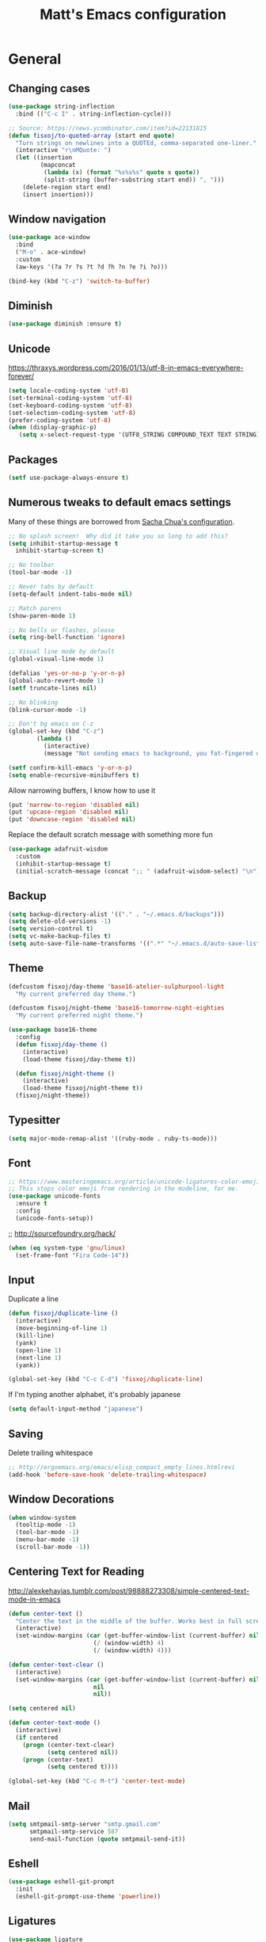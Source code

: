 #+TITLE: Matt's Emacs configuration

* General
** Changing cases
#+BEGIN_SRC emacs-lisp
  (use-package string-inflection
    :bind (("C-c I" . string-inflection-cycle)))
#+END_SRC

#+begin_src emacs-lisp
  ;; Source: https://news.ycombinator.com/item?id=22131815
  (defun fisxoj/to-quoted-array (start end quote)
    "Turn strings on newlines into a QUOTEd, comma-separated one-liner."
    (interactive "r\nMQuote: ")
    (let ((insertion
           (mapconcat
            (lambda (x) (format "%s%s%s" quote x quote))
            (split-string (buffer-substring start end)) ", ")))
      (delete-region start end)
      (insert insertion)))
#+end_src

** Window navigation
#+begin_src emacs-lisp
  (use-package ace-window
    :bind
    ("M-o" . ace-window)
    :custom
    (aw-keys '(?a ?r ?s ?t ?d ?h ?n ?e ?i ?o)))
#+end_src

#+begin_src emacs-lisp
  (bind-key (kbd "C-z") 'switch-to-buffer)
#+end_src
** Diminish
 #+BEGIN_SRC emacs-lisp
 (use-package diminish :ensure t)
 #+END_SRC
** Unicode
https://thraxys.wordpress.com/2016/01/13/utf-8-in-emacs-everywhere-forever/
#+BEGIN_SRC emacs-lisp
(setq locale-coding-system 'utf-8)
(set-terminal-coding-system 'utf-8)
(set-keyboard-coding-system 'utf-8)
(set-selection-coding-system 'utf-8)
(prefer-coding-system 'utf-8)
(when (display-graphic-p)
   (setq x-select-request-type '(UTF8_STRING COMPOUND_TEXT TEXT STRING)))
#+END_SRC

** Packages

#+begin_src emacs-lisp
  (setf use-package-always-ensure t)
#+end_src

** Numerous tweaks to default emacs settings
Many of these things are borrowed from [[http://pages.sachachua.com/.emacs.d/Sacha.html][Sacha Chua's configuration]].
#+begin_src emacs-lisp
  ;; No splash screen!  Why did it take you so long to add this?
  (setq inhibit-startup-message t
	inhibit-startup-screen t)

  ;; No toolbar
  (tool-bar-mode -1)

  ;; Never tabs by default
  (setq-default indent-tabs-mode nil)

  ;; Match parens
  (show-paren-mode 1)

  ;; No bells or flashes, please
  (setq ring-bell-function 'ignore)

  ;; Visual line mode by default
  (global-visual-line-mode 1)

  (defalias 'yes-or-no-p 'y-or-n-p)
  (global-auto-revert-mode 1)
  (setf truncate-lines nil)

  ;; No blinking
  (blink-cursor-mode -1)

  ;; Don't bg emacs on C-z
  (global-set-key (kbd "C-z")
		  (lambda ()
		    (interactive)
		    (message "Not sending emacs to background, you fat-fingered dummy!")))

  (setf confirm-kill-emacs 'y-or-n-p)
  (setq enable-recursive-minibuffers t)
#+end_src

Allow narrowing buffers, I know how to use it
#+begin_src emacs-lisp
(put 'narrow-to-region 'disabled nil)
(put 'upcase-region 'disabled nil)
(put 'downcase-region 'disabled nil)
#+end_src

Replace the default scratch message with something more fun
#+BEGIN_SRC emacs-lisp
  (use-package adafruit-wisdom
    :custom
    (inhibit-startup-message t)
    (initial-scratch-message (concat ";; " (adafruit-wisdom-select) "\n")))
#+END_SRC
** Backup

#+begin_src emacs-lisp
(setq backup-directory-alist '(("." . "~/.emacs.d/backups")))
(setq delete-old-versions -1)
(setq version-control t)
(setq vc-make-backup-files t)
(setq auto-save-file-name-transforms '((".*" "~/.emacs.d/auto-save-list/" t)))
#+end_src
** Theme
#+begin_src emacs-lisp
  (defcustom fisxoj/day-theme 'base16-atelier-sulphurpool-light
    "My current preferred day theme.")

  (defcustom fisxoj/night-theme 'base16-tomorrow-night-eighties
    "My current preferred night theme.")

  (use-package base16-theme
    :config
    (defun fisxoj/day-theme ()
      (interactive)
      (load-theme fisxoj/day-theme t))

    (defun fisxoj/night-theme ()
      (interactive)
      (load-theme fisxoj/night-theme t))
    (fisxoj/night-theme))
#+end_src
** Typesitter
   #+begin_src emacs-lisp
     (setq major-mode-remap-alist '((ruby-mode . ruby-ts-mode)))
   #+end_src
** Font
#+begin_src emacs-lisp
  ;; https://www.masteringemacs.org/article/unicode-ligatures-color-emoji
  ;; This stops color emoji from rendering in the modeline, for me.
  (use-package unicode-fonts
    :ensure t
    :config
    (unicode-fonts-setup))
#+end_src
;; http://sourcefoundry.org/hack/
#+BEGIN_SRC emacs-lisp
(when (eq system-type 'gnu/linux)
  (set-frame-font "Fira Code-14"))
#+END_SRC
** Input
Duplicate a line
#+begin_src emacs-lisp
(defun fisxoj/duplicate-line ()
  (interactive)
  (move-beginning-of-line 1)
  (kill-line)
  (yank)
  (open-line 1)
  (next-line 1)
  (yank))

(global-set-key (kbd "C-c C-d") 'fisxoj/duplicate-line)
#+end_src

If I'm typing another alphabet, it's probably japanese
#+begin_src emacs-lisp
  (setq default-input-method "japanese")
#+end_src
** Saving
Delete trailing whitespace
#+begin_src emacs-lisp
  ;; http://ergoemacs.org/emacs/elisp_compact_empty_lines.htmlrevi
  (add-hook 'before-save-hook 'delete-trailing-whitespace)
#+end_src
** Window Decorations
#+begin_src emacs-lisp
(when window-system
  (tooltip-mode -1)
  (tool-bar-mode -1)
  (menu-bar-mode -1)
  (scroll-bar-mode -1))
#+end_src
** Centering Text for Reading
http://alexkehayias.tumblr.com/post/98888273308/simple-centered-text-mode-in-emacs
#+BEGIN_SRC emacs-lisp
  (defun center-text ()
    "Center the text in the middle of the buffer. Works best in full screen"
    (interactive)
    (set-window-margins (car (get-buffer-window-list (current-buffer) nil t))
                          (/ (window-width) 4)
                          (/ (window-width) 4)))

  (defun center-text-clear ()
    (interactive)
    (set-window-margins (car (get-buffer-window-list (current-buffer) nil t))
                          nil
                          nil))

  (setq centered nil)

  (defun center-text-mode ()
    (interactive)
    (if centered
      (progn (center-text-clear)
             (setq centered nil))
      (progn (center-text)
             (setq centered t))))

  (global-set-key (kbd "C-c M-t") 'center-text-mode)
#+END_SRC
** Mail
#+begin_src emacs-lisp
  (setq smtpmail-smtp-server "smtp.gmail.com"
        smtpmail-smtp-service 587
        send-mail-function (quote smtpmail-send-it))
#+end_src
** Eshell
#+BEGIN_SRC emacs-lisp
  (use-package eshell-git-prompt
    :init
    (eshell-git-prompt-use-theme 'powerline))
#+END_SRC
** Ligatures
   #+begin_src emacs-lisp
     (use-package ligature
       :config
       ;; Enable the "www" ligature in every possible major mode
       (ligature-set-ligatures 't '("www"))
       ;; Enable traditional ligature support in eww-mode, if the
       ;; `variable-pitch' face supports it
       (ligature-set-ligatures 'eww-mode '("ff" "fi" "ffi"))
       ;; Enable all Cascadia Code ligatures in programming modes
       (ligature-set-ligatures 'prog-mode '("|||>" "<|||" "<==>" "<!--" "####" "~~>" "***" "||=" "||>"
                                            ":::" "::=" "=:=" "===" "==>" "=!=" "=>>" "=<<" "=/=" "!=="
                                            "!!." ">=>" ">>=" ">>>" ">>-" ">->" "->>" "-->" "---" "-<<"
                                            "<~~" "<~>" "<*>" "<||" "<|>" "<$>" "<==" "<=>" "<=<" "<->"
                                            "<--" "<-<" "<<=" "<<-" "<<<" "<+>" "</>" "###" "#_(" "..<"
                                            "..." "+++" "/==" "///" "_|_" "www" "&&" "^=" "~~" "~@" "~="
                                            "~>" "~-" "**" "*>" "*/" "||" "|}" "|]" "|=" "|>" "|-" "{|"
                                            "[|" "]#" "::" ":=" ":>" ":<" "$>" "==" "=>" "!=" "!!" ">:"
                                            ">=" ">>" ">-" "-~" "-|" "->" "--" "-<" "<~" "<*" "<|" "<:"
                                            "<$" "<=" "<>" "<-" "<<" "<+" "</" "#{" "#[" "#:" "#=" "#!"
                                            "##" "#(" "#?" "#_" "%%" ".=" ".-" ".." ".?" "+>" "++" "?:"
                                            "?=" "?." "??" ";;" "/*" "/=" "/>" "//" "__" "~~" "(*" "*)"
                                            "\\\\" "://"))
       ;; Enables ligature checks globally in all buffers. You can also do it
       ;; per mode with `ligature-mode'.
       (global-ligature-mode t))
   #+end_src
** Snippets
   #+begin_src emacs-lisp
     (use-package yasnippet
       :init
       (yas-global-mode))
   #+end_src
* I/O
** Elfeed
#+begin_src emacs-lisp
  (use-package elfeed
    :custom
    (elfeed-feeds
        '(;; "http://planet.gnome.org/rss20.xml"
          ("http://mjg59.dreamwidth.org/data/rss" linux) ;; Matthew Garrett
          ("http://sage.thesharps.us/feed/" linux) ;; Sage Sharp
          ("http://planet.lisp.org/rss20.xml" code lisp)
          ("http://sachachua.com/blog/feed" emacs inspiration) ;; Sacha Chua
          ("http://nullprogram.com/feed/" emacs) ;; Chris Wellons
          ("http://readthiseatthat.blogspot.com/feeds/posts/default?alt=rss" books)
          ("http://slime-tips.tumblr.com/rss" emacs lisp)
          ("http://emacshorrors.com/feed" emacs)
          ("http://www.antipope.org/charlie/blog-static/atom.xml" books) ;; Charles Stross
          ;; "https://letsencrypt.org/feed.xml"
          ("http://blog.8arrow.org/rss" lisp) ;; Eitaro Fukamachi
          ("http://eudoxia.me/feed.xml" lisp) ;; Fernando Boretti
          ("https://drmeister.wordpress.com/feed/" lisp) ;; Christian Schafmeister
          ("http://www.pvk.ca/atom.xml" lisp) ;; Paul Kuhong (sbcl)
          ("https://mollermara.com/rss.xml" emacs)
          ("http://www.suspectsemantics.com/atom.xml" rust)
          ("http://birdlord.tumblr.com/" comics books culture) ;; Emily Horne
          ("https://www.harihareswara.net/nb/nb.cgi/syndicate/sumana" linux) ;; Sumana Harihareswara
          ("https://jvns.ca/atom.xml" ruby rust) ;; Julia Evans
          ("http://jensimmons.com/blog.xml" web design) ;; Jen Simmons (Mozilla)
          ("http://zerolib.com/feed.xml" lisp emacs) ;; John Jacobsen
          ("http://irreal.org/blog/?feed=rss2" emacs) ;; Irreal
          ))

    :bind (("C-x w" . elfeed)))
#+end_src

Taken from [[https://github.com/skeeto/elfeed/issues/34#issuecomment-158824561][here]].
#+BEGIN_SRC emacs-lisp
(defun my-elfeed-store-link ()
  "Store a link to an elfeed search or entry buffer."
  (cond ((derived-mode-p 'elfeed-search-mode)
         (org-store-link-props
          :type "elfeed"
          :link (format "elfeed:%s" elfeed-search-filter)
          :description elfeed-search-filter))
        ((derived-mode-p 'elfeed-show-mode)
         (org-store-link-props
          :type "elfeed"
          :link (format "elfeed:%s#%s"
                        (car (elfeed-entry-id elfeed-show-entry))
                        (cdr (elfeed-entry-id elfeed-show-entry)))
          :description (elfeed-entry-title elfeed-show-entry)))))

(defun my-elfeed-open (filter-or-id)
  "Jump to an elfeed entry or search, depending on what FILTER-OR-ID looks like."
  (message "filter-or-id: %s" filter-or-id)
  (if (string-match "\\([^#]+\\)#\\(.+\\)" filter-or-id)
      (elfeed-show-entry (elfeed-db-get-entry (cons (match-string 1 filter-or-id)
                                                    (match-string 2 filter-or-id))))
    (switch-to-buffer (elfeed-search-buffer))
    (unless (eq major-mode 'elfeed-search-mode)
      (elfeed-search-mode))
    (elfeed-search-set-filter filter-or-id)))

(org-add-link-type "elfeed" #'my-elfeed-open)
(add-hook 'org-store-link-functions #'my-elfeed-store-link)
#+END_SRC

** Notmuch
#+begin_src emacs-lisp
  (use-package notmuch
    :defer t
    :config (require 'org-notmuch))
#+end_src
* Meta-Modes
Projects, SVC, etc

** Ivy
https://www.reddit.com/r/emacs/comments/910pga/tip_how_to_use_ivy_and_its_utilities_in_your/
#+BEGIN_SRC emacs-lisp
  (use-package ivy
    :bind (("C-c C-r" . ivy-resume)
           ("C-x b" . ivy-switch-buffer)
           ("C-x B" . ivy-switch-buffer-other-window))
    :custom
    (ivy-count-format "(%d/%d) ")
    (ivy-display-style 'fancy)
    (ivy-use-virtual-buffers t)
    (ivy-initial-inputs-alist nil)
    :config
    (ivy-mode))

  (use-package ivy-rich
    :after ivy
    :custom
    (ivy-virtual-abbreviate 'full
                            ivy-rich-switch-buffer-align-virtual-buffer t
                            ivy-rich-switch-buffer-transformer 'abbrev)
    :config
    (ivy-rich-mode))

  (use-package prescient)
  (use-package ivy-prescient
    :config
    (ivy-prescient-mode t))
#+END_SRC
** Counsel
#+BEGIN_SRC emacs-lisp
  (use-package counsel
    :after ivy
    :bind (("C-x C-f" . counsel-find-file)
           ("M-x" . counsel-M-x)
           ("M-y" . counsel-yank-pop)))
#+END_SRC
** Expand Region
#+begin_src emacs-lisp
  (use-package expand-region
    :bind ("C-c e" . er/expand-region))
#+end_src
** Magit
#+begin_src emacs-lisp
  (use-package magit
    :defer t
    :bind (("C-x g" . magit-status)
           ;; :map magit-status-mode-map
           ;; ("H f" . github-browse-file)
           ;; ("H b" . github-browse-file-blame)
           ;; ("v" . endless/visit-pull-request-url)
           )
    :config
    (use-package github-browse-file)
    (defun endless/visit-pull-request-url ()
      "Visit the current branch's PR on Github."
      (interactive)
      (browse-url
       (format "https://github.com/%s/pull/new/%s"
               (replace-regexp-in-string
                "\\`.+github\\.com:\\(.+\\)\\.git\\'" "\\1"
                (magit-get "remote"
                           (magit-get-push-remote)
                           "url"))
               (magit-get-current-branch))))
    (setq magit-completing-read-function 'ivy-completing-read)

    ;; Process ansi escape sequences so they don't clutter the output
    ;; from a hidden comment here: https://github.com/magit/magit/issues/1878
    (defun fisxoj/color-buffer (proc &rest args)
      (interactive)
      (with-current-buffer (process-buffer proc)
        (read-only-mode -1)
        (ansi-color-apply-on-region (point-min) (point-max))
        (read-only-mode 1)))

    (advice-add 'magit-process-filter :after #'fisxoj/color-buffer))
#+end_src

Open pull request URLs in the browser
#+BEGIN_SRC emacs-lisp
  (defun magit-visit-pull-request-url ()
    "Visit the current branch's PR on GitHub."
    (interactive)
    (let ((remote-branch (magit-get-remote-branch)))
      (cond
       ((null remote-branch)
        (message "No remote branch"))
       (t
        (browse-url
         (format "https://github.com/%s/pull/new/%s"
                 (replace-regexp-in-string
                  ".+github\\.com:\\(.+\\)\\(\\.git\\)?" "\\1" ;"[.@]+github\\.com:\\(.+\\)\\.git" "\\1"
                  (magit-get "remote"
                             (magit-get-remote)
                             "url"))
                 (cdr remote-branch)))))))

  (eval-after-load 'magit
    '(define-key magit-mode-map "v"
       #'magit-visit-pull-request-url))
#+END_SRC
** Projectile
#+begin_src emacs-lisp
  (use-package projectile
    :bind (("C-c p" . projectile-command-map)
           :map projectile-command-map
           (("s s" . counsel-projectile-rg)))
    :init
    (projectile-mode)

    :config
    (defun projectile-cl-project-p (&optional dir)
      "Identifies a project as being common lisp by the presence of files with .cl or .lisp extensions"
      (-any? (lambda (file)
               (let ((extension (file-name-extension file)))
                 (or (string= extension "lisp")
                     (string= extension "cl"))))
             (projectile-current-project-files)))

    ;; Turns out this needs to return a function for projectile to
    ;; not try to cache the result as a string.  Kept getting errors like
    ;; compilation-start: Wrong type argument: stringp, :sly-eval-async
    (defun projectile-cl-test-function ()
      (lambda ()
        "Calls into slime to run the current project's tests with asdf."
        (cl-multiple-value-bind (repl-name async-eval-function)
            (cond
             ((require 'sly nil t) (list "sly" #'sly-eval-async))
             ((require 'slime nil t) (list "slime" #'slime-eval-async))
             (t (error "Neither sly nor slime seems to be installed.")))
          (message "Testing %s in %s..." (projectile-project-name) repl-name)
          (funcall
           async-eval-function
           `(asdf:test-system ,(projectile-project-name))
           (lambda (result) (message "Tests finished with result %s" result))
           "CL-USER"))))

    (defun fisxoj/projectile-cl-related-files (path)
      "Function to teach projectile how to find my lisp implementation and tests from each other.

  Based on https://github.com/bbatsov/projectile/blob/master/doc/projects.md#example---same-source-file-name-for-test-and-impl"
      (cond
       ((string-equal "src/" (cl-subseq path 0 4))
        (list :test (concat "t/" (cl-subseq path 4))))
       ((string-equal "t/" (cl-subseq path 0 2))
        (list :impl (concat "src/" (cl-subseq path 2))))))


    (projectile-register-project-type 'common-lisp
                                      'projectile-cl-project-p
                                      :related-files-fn 'fisxoj/projectile-cl-related-files
                                      :test-dir "t/"
                                      :test-prefix "" ;; Need something here or projectile fails to make new test files
                                      :test 'projectile-cl-test-function)

    :custom
    (projectile-create-missing-test-files t)
    (projectile-enable-caching nil)
    (projectile-completion-system 'ivy)
    (projectile-switch-project-action 'projectile-vc)
    (projectile-globally-ignored-file-suffixes '(".lock")))

  (use-package projectile-ripgrep
    :after projectile
    :bind (:map projectile-command-map
                (("s R" . fisxoj/projectile-ripgrep-current-word)))
    :init
    (defun fisxoj/projectile-ripgrep-current-word ()
      "Search a whole project for the word at point.  A poor imitation of xref-references."
      (interactive)
      (projectile-ripgrep (current-word))))

  (use-package counsel-projectile
    :after projectile)
#+end_src
** Multiple Cursors
#+begin_src emacs-lisp
  (use-package multiple-cursors
    :defer t
    :bind (("C->" . mc/mark-next-like-this)
           ("C-<" . mc/mark-previous-like-this)
           ("C-c C->" . mc/mark-all-like-this-dwim)
           ("C-:" . mc/mark-next-lines)))
#+end_src

** Swiper
#+BEGIN_SRC emacs-lisp
  (use-package swiper
    :after ivy
    :bind (("C-s" . swiper)
           ("C-r" . swiper)))

#+END_SRC
** Dim
#+BEGIN_SRC emacs-lisp
  (use-package dim
    :init
    (dim-major-names
     '((emacs-lisp-mode    "EL")
       (lisp-mode          "CL")
       (Info-mode          "I")
       (help-mode          "H")
       (typescript-mode    "TS")
       (js2-mode           "JS2")
       (python-mode        "PY")
       (org-mode           "ORG")
       (go-mode            "GO")))
    (dim-minor-names
     '((auto-fill-function "↵")
       (isearch-mode       "🔎")
       (editorconfig-mode  "🐭")
       (whitespace-mode    "_" whitespace)
       (paredit-mode       "()"paredit)
       (eldoc-mode         ""   eldoc)
       (ivy-mode           "")
       (projectile-mode    "")
       (flyspell-mode      "🐦")
       (flycheck-mode      "🐦")
       (prettier-mode      "✨")
       (org-indent-mode    "")
       (magit-mode         "❇")
       (writegood-mode     "✎")
       (tide-mode          "🌊")
       (visual-line-mode   "⤸")
       (yas-minor-mode     "✁")
       (company-mode       "🏢")
       (editorconfig-mode  ""))))
#+END_SRC
** Writegood
#+BEGIN_SRC emacs-lisp
(use-package writegood-mode)
#+END_SRC
** Smartparens
#+BEGIN_SRC emacs-lisp
  (use-package smartparens
    :config
    (sp-use-paredit-bindings))
#+END_SRC
** Rainbow
#+BEGIN_SRC emacs-lisp
  (use-package rainbow-mode)
#+END_SRC
** Company
#+BEGIN_SRC emacs-lisp
  (use-package company
    :custom
    (company-begin-commands '(self-insert-command))
    (company-idle-delay 0.1)
    (company-minimum-prefix-length 2)
    (company-tooltip-align-annotations t))
#+END_SRC
** Paredit
#+BEGIN_SRC emacs-lisp
  (use-package paredit
    :hook ((lisp-mode . paredit-mode)
           (emacs-lisp-mode . paredit-mode)
           (sly-mrepl-mode . paredit-mode)))
#+END_SRC
** Editorconfig
   #+BEGIN_SRC emacs-lisp
     (use-package editorconfig
       :config
       (editorconfig-mode 1))
   #+END_SRC
** Flycheck
   #+BEGIN_SRC emacs-lisp
     (use-package flycheck
       :custom
       (flycheck-check-syntax-automatically '(save mode-enabled)))
   #+END_SRC
** Eglot
   #+begin_src emacs-lisp
     (use-package eglot
       :bind
       (("C-c f l" . flymake-show-buffer-diagnostics)
        ("C-c f L" . flymake-show-project-diagnostics)
        ("C-c C-e a" . eglot-code-actions)
        ("C-c C-e r" . eglot-rename)
        ("C-c C-e q" . eglot-code-action-quickfix))
       :custom
       (eglot-autoreconnect nil)
       (eglot-autoshutdown t))
   #+end_src
* Language Modes
** Org
#+begin_src emacs-lisp
  (use-package org
    :hook ((org-mode . writegood-mode)
           (org-mode . flyspell-mode))
    :custom
    (org-directory "~/Documents/Notes/")
    (org-journal-file "~/Documents/Notes/journal.org")
    (org-journal-date-format "%Y-%m-%d")
    (org-journal-dir "~/Documents/Notes/")
    (org-startup-with-inline-images t)
    (org-log-done t))
#+end_src
*** Babel
#+begin_src emacs-lisp
  (use-package ob-http
    :after org-mode)

  (use-package ob-restclient
    :after org-mode)

  (org-babel-do-load-languages
   'org-babel-load-languages
   '((gnuplot  . t)
     (lisp     . t)
     (maxima   . t)
     (dot      . t)
     (python   . t)
     (clojure  . t)
     (shell    . t)
     (http     . t)
     (plantuml . t)
     (restclient . t)))

  (setq org-confirm-babel-evaluate nil
        org-src-tab-acts-natively t
        org-babel-lisp-eval-fn 'sly-eval)
#+end_src
*** Capture
#+begin_src emacs-lisp
  (define-key global-map "\C-cc" 'org-capture)
  (setq org-capture-templates
        '(("t" "Todo" entry
           (file+headline "~/Documents/Notes/todo.org" "Tasks")
           "* TODO %?\nEntered %U\n  %i\n  %a")
          ("T" "Ticket" entry
           (file+headline "~/Documents/Notes/tickets.org" "Tickets")
           "* TODO %?\nEntered %U\n")
          ("j" "Journal" entry
           (file+datetree "~/Documents/Notes/journal.org")
           "* %?\nEntered %U\n  %i\n  %a")
          ("n" "Note" entry
           (file+datetree "~/Documents/Notes/notebook.org")
           "* %?\nEntered %U\n %i\n %a")
          ;; http://stackoverflow.com/questions/14666625/combine-org-mode-capture-and-drill-modules-to-learn-vocabulary
          ("J" "Japanese" entry
           (file+headline "~/Documents/japanese drill.org" "Vocabulary")
           "* %^{The word} :drill:\n %t\n %^{kana|%\\1} \n** Answer \n%^{The definition}"
           :immediate-finish t))
        org-refile-targets '(("todo.org" :level . 1)))
#+end_src

Store link
#+begin_src emacs-lisp
(define-key global-map "\C-cl" 'org-store-link)
#+end_src
*** Linking
#+BEGIN_SRC emacs-lisp
  (use-package orgit
    :after org)
#+END_SRC
*** Export
#+begin_src emacs-lisp
(use-package ox-html5slide)
(use-package org-re-reveal)
#+end_src
**** LateX
#+begin_src emacs-lisp
   (setf TeX-engine 'xetex)


   (setq org-export-latex-todo-keyword-markup
         '((t      . "\\textbf{%s}")
           ("TODO" . "\\textcolor{red}{TODO}")
           ("DONE" . "\\textcolor{green}{DONE}"))
         org-latex-pdf-process (list "latexmk -pdflatex=xelatex -shell-escape -pdf -bibtex %f")
         org-format-latex-header
               "\\documentclass{article}
   \\usepackage[usenames]{color}
   [PACKAGES]
   [DEFAULT-PACKAGES]
   \\include{physics}
   \\pagestyle{empty}             % do not remove
   % The settings below are copied from fullpage.sty
   \\setlength{\\textwidth}{\\paperwidth}
   \\addtolength{\\textwidth}{-3cm}
   \\setlength{\\oddsidemargin}{1.5cm}
   \\addtolength{\\oddsidemargin}{-2.54cm}
   \\setlength{\\evensidemargin}{\\oddsidemargin}
   \\setlength{\\textheight}{\\paperheight}
   \\addtolength{\\textheight}{-\\headheight}
   \\addtolength{\\textheight}{-\\headsep}
   \\addtolength{\\textheight}{-\\footskip}
   \\addtolength{\\textheight}{-3cm}
   \\setlength{\\topmargin}{1.5cm}
   \\addtolength{\\topmargin}{-2.54cm}"
               org-latex-image-default-width ".6\\linewidth")

(dolist (class '(;; Presentation beamer class
		 ("presentation"
		  "\\documentclass{beamer}
		\\usetheme[alternativetitlepage=true]{Torino}
		%\\usecolortheme{{{{beamercolortheme}}}}
		\\usepackage{fontspec}
		\\include{common}
		\\include{physics}"
		  ("\\section{%s}" . "\\section*{%s}")

		  ("\\begin{frame}[fragile]\\frametitle{%s}"
		   "\\end{frame}"
		   "\\begin{frame}[fragile]\\frametitle{%s}"
		   "\\end{frame}"))

		 ;; Revtex class
		 ("revtex"
		  "\\documentclass{revtex4-1}
		\\usepackage{fontspec}
		\\usepackage{graphicx}
		[NO-DEFAULT-PACKAGES]"
		  ("\\section{%s}" . "\\section*{%s}")

		  ("\\subsection{%s}" . "\\subsection*{%s}"))
		 ;; Problem set class
		 ("problemset"
               "\\documentclass{article}[10pt]
                 [NO-DEFAULT-PACKAGES]
                 \\include{common}
		\\include{physics}
		\\renewcommand\\thesubsection{\\textcircled{\\alph{subsection}}}"
               ("\\section{%s}" . "\\section{%s}")
               ("\\subsection{%s}" . "\\subsection{%s}")
               ("\\subsubsection{%s}" . "\\subsubsection{%s}")
               ("\\paragraph{%s}" . "\\paragraph{%s}")
               ("\\subparagraph{%s}" . "\\subparagraph{%s}"))

		 ;; notes
		 ("notes"
               "\\documentclass{article}[10pt]
                [NO-DEFAULT-PACKAGES]
                \\include{common}
		\\include{physics}"
               ("\\section{%s}" . "\\section{%s}")
               ("\\subsection{%s}" . "\\subsection{%s}")
               ("\\subsubsection{%s}" . "\\subsubsection{%s}")
               ("\\paragraph{%s}" . "\\paragraph{%s}")
               ("\\subparagraph{%s}" . "\\subparagraph{%s}"))))
  ;; Add classes to export list
  (add-to-list 'org-latex-classes
	       class))
#+end_src
**** Reveal
#+begin_src emacs-lisp
(setq org-reveal-root "http://cdn.jsdelivr.net/reveal.js/3.0.0/")
#+end_src
*** Babel
#+begin_src emacs-lisp
(setq org-src-fontify-natively t)
#+end_src
*** Agenda
#+begin_src emacs-lisp
  (define-key global-map "\C-ca" 'org-agenda)

  (setf org-agenda-files
        (quote ("~/Documents/Notes/journal.org"
                "~/Documents/Notes/todo.org")))
#+end_src
** Web
#+begin_src emacs-lisp
  (use-package prettier-js)
  (use-package web-mode
    :mode (("\\.phtml\\'" . web-mode)
           ("\\.tpl\\.php\\'" . web-mode)
           ("\\.[gj]sp\\'" . web-mode)
           ("\\.as[cp]x\\'" . web-mode)
           ("\\.erb\\'" . web-mode)
           ("\\.mustache\\'" . web-mode)
           ("\\.djhtml\\'" . web-mode)
           ("\\.ejs\\'" . web-mode)
           ("\\.scss\\'" . web-mode)
           ("\\.css\\'" . web-mode)
           ("\\.html?\\'" . web-mode)
           ;; Mithril coat templates
           ("\\.coat\\'" . web-mode))

    :hook ((web-mode . rainbow-mode)
           (web-mode . flyspell-prog-mode))
    :requires rainbow-mode
    :custom
    (web-mode-engines-alist '(("django" . "\\.html")))

    :config
    (flycheck-add-mode 'javascript-eslint 'web-mode)
    (add-hook 'web-mode-hook (lambda ()
                               (when (find web-mode-content-type '("jsx" "javascript") :test 'equal)
                                 ;; (tide-mode +1)
                                 (company-mode +1)
                                 ;; (tide-hl-identifier-mode +1)
                                 (flycheck-mode +1)
                                 (eldoc-mode +1)
                                 ;; (tide-setup)
                                 (smartparens-mode +1))))

    ;; (defadvice web-mode-highlight-part (around tweak-jsx activate)
    ;;   (if (equal web-mode-content-type "jsx")
    ;;       (let ((web-mode-enable-part-face nil))
    ;;         ad-do-it)
    ;;     ad-do-it))
    )
#+end_src
** Javascript
*** Typescript
 #+BEGIN_SRC emacs-lisp
   (use-package tide)
   (use-package typescript-mode
     :mode (("\\.tsx?\\'" . typescript-mode)
            ("\\.jsx?\\'" . typescript-mode))
     :after tide
     :bind (:map typescript-mode-map
                 ;; fixme: stop this from causing it to be associated with typescript
                 ;; ("M-?" . xref-references)
                 )
     :hook ((typescript-mode . prettier-mode)
            (typescript-mode . company-mode)
            (typescript-mode . smartparens-mode)
            (typescript-mode . flycheck-mode)
            (typescript-mode . eldoc-mode)
            (typescript-mode . tide-hl-identifier-mode)
            (typescript-mode . tide-setup)))
 #+END_SRC
** Lisp
#+begin_src emacs-lisp
  ;; (when (file-exists-p (expand-file-name "~/quicklisp/slime-helper.el"))
  ;;   (use-package slime
  ;;   :init
  ;;   (load (expand-file-name "~/quicklisp/slime-helper.el"))
  ;;   (when (file-exists-p (expand-file-name "~/.emacs.d/slime-repl-ansi-color.el"))
  ;;     (load (expand-file-name "~/.emacs.d/slime-repl-ansi-color.el")))

  ;;   :custom
  ;;   (inferior-lisp-program "sbcl --dynamic-space-size 2560")
  ;;   (slime-contribs '(slime-fancy slime-banner slime-repl-ansi-color slime-company))

  ;;   :config
  ;;   (slime-setup slime-contribs)

  ;;   :hook
  ;;   (lisp-mode . paredit-mode)
  ;;   (slime-mode . paredit-mode)))

  (use-package sly
    :custom
    (inferior-lisp-program "sbcl")
    :hook
    ((lisp-mode . paredit-mode)
     (lisp-mode . company-mode)
     (sly-editing-mode . company-mode)
     (sly-editing-mode . paredit-mode)
     (sly-mrepl-mode . company-mode))
    :bind
    (:map sly-mode-map
          ("C-c C-M" . sly-macroexpand-1)
          ("C-c C-p" . sly-mrepl-previous-prompt)
          ("C-c C-n" . sly-mrepl-next-prompt)
          ("C-c /" . fisxoj/align-plist)
          ("M-q" . fill-paragraph))
    :init
    (push 'sly-repl-ansi-color sly-contribs)
    :config
    (defun fisxoj/align-plist (start end)
      "Take a plist like
  (one two
   three four)

  and make columns line up like

  (one   two
   three four)

  which might arguably be easier to parse visually."
      (interactive "r")
      (align-regexp start end "\\(\\s-*\\)\\( \\)" 2 1 t))

    (defun fisxoj/sly-xref--show-or-goto-results (xrefs _type symbol package &optional method)
      "If only one result is returned, just go there, don't show the results list buffer."

      (cond
       ((and (= 1 (length xrefs))        ;; 1 group
             (= 1 (length (cdar xrefs))) ;; 1 entry in that group
             )
        (cl-destructuring-bind (label location) (cl-first (cdar xrefs))
          (sly--pop-to-source-location location 'sly-xref)))

       (t
        (sly-xref--show-results xrefs _type symbol package method))))

    ;; paredit added its own RET function that just inserts newlines in
    ;; the REPL.  Call sly's original function instead when in mrepl
    ;; mode.
    (defun mrepl-paredit-RET (original &rest args)
      (if (eq major-mode 'sly-mrepl-mode)
          (sly-mrepl-return)
        (apply original args)))

    (advice-add 'paredit-RET :around 'mrepl-paredit-RET)

    (advice-add 'sly-who-calls
                :override
                (lambda (symbol)
                  (interactive (list (sly-read-symbol-name "Who calls: ")))
                  (sly-xref :calls symbol 'fisxoj/sly-xref--show-or-goto-results))))

  (use-package sly-repl-ansi-color
    :after sly)

  (use-package sly-named-readtables
    :after sly)

  (use-package sly-macrostep
    :after sly)

  (use-package sly-quicklisp
    :after sly)

  (use-package docker-tramp
    :custom
    (docker-tramp-docker-executable "podman"))
#+end_src
** Elm
#+BEGIN_SRC emacs-lisp
  (use-package elm-mode
    :config
    (add-hook 'flycheck-mode 'flycheck-elm-setup)
    (add-to-list 'company-backends 'company-elm)
    (add-hook 'elm-mode-hook 'elm-oracle-setup-completion))
#+END_SRC
** Python
   ~pip install python-language-server[all] pyls-mypy pyls-isort~
#+BEGIN_SRC emacs-lisp
  (use-package python-mode
    :ensure nil
    :hook ((python-mode . eglot-ensure)
           (python-mode . smartparens-mode)
           (python-mode . company-mode))
    :bind (:map python-mode-map
                ("C-c C-w C-r" . xref-find-references)))
#+END_SRC
** Coffeescript
#+BEGIN_SRC emacs-lisp
(setq coffee-tab-width 4)
#+END_SRC
** Rust
Based on/copied from http://bassam.co/emacs/2015/08/24/rust-with-emacs/
#+BEGIN_SRC emacs-lisp
  (use-package rust-mode
    :after (eglot)
    :bind (:map rust-mode-map
           ("M-p" . flymake-goto-prev-error)
           ("M-n" . flymake-goto-next-error))
    :hook ((rust-mode . eglot-ensure)
           (rust-mode . smartparens-mode)
           (rust-mode . company-mode))
    :init
    (setf (cdr (assoc 'rust-mode eglot-server-programs)) (list "rust-analyzer")))
#+END_SRC
** Octave
#+begin_src emacs-lisp
  (add-to-list 'auto-mode-alist '("\\.m$" . octave-mode))
#+end_src
** LaTeX
#+begin_src emacs-lisp
(setq TeX-auto-save t
      TeX-parse-self t
      TeX-save-query nil
      TeX-PDF-mode t)

(add-hook 'LaTeX-mode-hook 'flyspell-mode)
(add-hook 'LaTeX-mode-hook 'flyspell-buffer)
#+end_src
** Ruby
#+begin_src emacs-lisp
  (use-package rbenv
    :custom
    (rbenv-modeline-function '(lambda (current-ruby)
                                (when (eq major-mode 'ruby-mode)
                                  (list "["
                                        (propertize "💎" 'face 'rbenv-active-ruby-face)
                                        current-ruby
                                        "]"))))
    :init
    (global-rbenv-mode))

  (use-package inf-ruby
    :config
    (add-hook 'after-init-hook 'inf-ruby-switch-setup)
    (add-hook 'compilation-filter-hook 'inf-ruby-auto-enter)
    (add-hook 'ruby-base-mode 'inf-ruby-minor-mode)
    (inf-ruby-enable-auto-breakpoint))
  (use-package rspec-mode)

  (use-package ruby-mode
    :hook ((ruby-ts-mode . ruby-electric-mode)
           (ruby-ts-mode . eglot-ensure)
           (ruby-ts-mode . company-mode)
           (ruby-ts-mode . yas-minor-mode)
           (ruby-ts-mode . rbenv-use-corresponding)
           (ruby-ts-mode . inf-ruby-minor-mode)
           (ruby-ts-mode . rspec-mode)
           (ruby-ts-mode . smartparens-mode))
    :bind
    (("C-c i b" . fisxoj/insert-or-kill-binding-pry)
     :map smartparens-mode-map
     (("M-?" . nil)))
    :config
    (setenv "PAGER" (executable-find "cat"))
    (add-to-list 'eglot-server-programs '(ruby-ts-mode "solargraph" "socket" "--port" :autoport))
    (add-to-list 'safe-local-variable-values '(rspec-docker-command . "docker-compose run --rm"))
    (defun fisxoj/insert-or-kill-binding-pry ()
      (interactive)
      (save-excursion
        (if (string= (s-trim
                      (buffer-substring-no-properties (line-beginning-position) (line-end-position)))
                     "binding.pry")
            (progn (beginning-of-line)
                   (kill-line)
                   (kill-line))
          (progn
            (beginning-of-line)
            (insert "binding.pry")
            (indent-according-to-mode)
            (insert "\n"))))
      (save-buffer)))
#+end_src
** Clojure
#+begin_src emacs-lisp
  ;; (use-package cider
  ;;   :requires paredit
  ;;   :hook ((clojure-mode . paredit-mode)
  ;;          (clojure-mode . turn-on-eldoc-mode))
  ;;   :custom
  ;;   (nrepl-hide-special-buffers t)
  ;;   (cider-repl-pop-to-buffer-on-connect nil)
  ;;   (cider-show-error-buffer nil)
  ;;   (cider-repl-popup-stacktraces t)
  ;;   (cider-lein-command "lein"))
#+end_src
** Go
#+BEGIN_SRC emacs-lisp
  (use-package gotest)
  (use-package string-inflection)

  (use-package go-mode
    :after gotest
    :commands yas-minor-mode
    :bind (:map go-mode-map
                ("M-?" . xref-find-references)
                ("C-c i j" . fisxoj/go-mode/insert-json-lower-camel-struct-tag)
                ("C-c i J" . fisxoj/go-mode/insert-json-underscore-struct-tag)
                ("C-c , s" . go-test-current-test)
                ("C-c , v" . go-test-current-file)
                ("C-c , a" . go-test-current-project))
    :hook ((go-mode . eglot-ensure)
           (go-mode . smartparens-mode)
           (go-mode . company-mode)
           (go-mode . yas-minor-mode))
    :config
    (put 'go-command 'safe-local-variable 'stringp)
    (let ((gopath (expand-file-name "~/Code/go"))
          (gobin (expand-file-name "~/Code/go/bin")))
      (setenv "GOPATH" gopath)
      (setenv "GOBIN" gobin)
      (add-to-list 'exec-path gobin)
      (add-hook 'before-save-hook
                (lambda ()
                  (when (eq major-mode 'go-mode)
                    (gofmt-before-save)))))
    (defun fisxoj/go-mode/insert-json-lower-camel-struct-tag ()
      (interactive)
      (save-excursion
        (beginning-of-line-text)
        (set-mark (point))
        (forward-sexp)
        (let ((field-name (buffer-substring-no-properties (mark) (point))))
          (end-of-line)
          (insert (format " `json:\"%s\"`" (string-inflection-lower-camelcase-function field-name))))))

    (defun fisxoj/go-mode/insert-json-underscore-struct-tag ()
      (interactive)
      (save-excursion
        (beginning-of-line-text)
        (set-mark (point))
        (forward-sexp)
        (let ((field-name (buffer-substring-no-properties (mark) (point))))
          (end-of-line)
          (insert (format " `json:\"%s\"`" (string-inflection-underscore-function field-name)))))))
#+END_SRC

Here's some things to install to make all of these bits work

#+BEGIN_EXAMPLE
go get -u github.com/nsf/gocode
go get -v github.com/rogpeppe/godef
go get -u github.com/dougm/goflymake
go get golang.org/x/tools/cmd/oracle
#+END_EXAMPLE
** WGrep
#+BEGIN_SRC emacs-lisp
(setq wgrep-auto-save-buffer t)
#+END_SRC

** Eldoc
#+BEGIN_SRC emacs-lisp
  (setf eldoc-idle-delay 0.2
        eldoc-echo-area-use-multiline-p t)
#+END_SRC
** Emacs Lisp
#+BEGIN_SRC emacs-lisp
  (add-hook 'emacs-lisp-mode-hook 'turn-on-eldoc-mode)
  (add-hook 'emacs-lisp-mode-hook 'company-mode)
  (add-hook 'emacs-lisp-mode-hook 'flyspell-prog-mode)
  (add-hook 'emacs-lisp-mode-hook 'paredit-mode)
#+END_SRC
** Terraform
   #+BEGIN_SRC emacs-lisp
     (use-package terraform-mode
       :hook ((terraform-mode . company-mode)
	      (terraform-mode . smartparens-mode)))

     (use-package company-terraform
       :init (company-terraform-init))
   #+END_SRC
** Dockerfile
#+BEGIN_SRC emacs-lisp
  (use-package dockerfile-mode)
#+END_SRC
** Markdown
   #+BEGIN_SRC emacs-lisp
     (use-package markdown-mode)
   #+END_SRC
** Scala
   Setup language server for scala.
   #+BEGIN_SRC emacs-lisp
     (use-package scala-mode
       :hook ((scala-mode . smartparens-mode)
              (scala-mode . eglot-ensure))
       :config
       (add-to-list 'eglot-server-programs '(scala-mode . ("metals-emacs"))))

     (use-package sbt-mode
       :ensure t
       :commands sbt-start sbt-command)
   #+END_SRC
** HTTP
#+begin_src emacs-lisp
  (use-package restclient)
#+end_src
* Special Commands
** Flip window split
#+BEGIN_SRC emacs-lisp
  (defun fisxoj/toggle-window-split ()
    (interactive)
    (if (= (count-windows) 2)
        (let* ((this-win-buffer (window-buffer))
               (next-win-buffer (window-buffer (next-window)))
               (this-win-edges (window-edges (selected-window)))
               (next-win-edges (window-edges (next-window)))
               (this-win-2nd (not (and (<= (car this-win-edges)
                                           (car next-win-edges))
                                       (<= (cadr this-win-edges)
                                           (cadr next-win-edges)))))
               (splitter
                (if (= (car this-win-edges)
                       (car (window-edges (next-window))))
                    'split-window-horizontally
                  'split-window-vertically)))
          (delete-other-windows)
          (let ((first-win (selected-window)))
            (funcall splitter)
            (if this-win-2nd (other-window 1))
            (set-window-buffer (selected-window) this-win-buffer)
            (set-window-buffer (next-window) next-win-buffer)
            (select-window first-win)
            (if this-win-2nd (other-window 1))))))

  (global-set-key (kbd "C-x 4 t") 'fisxoj/toggle-window-split)
#+END_SRC

** Gibberish Generator
#+begin_src emacs-lisp
  (defun insert-gallia ()
    (interactive)
    (insert "Gallia est omnis divisa in partes tres, quarum unam incolunt Belgae, aliam Aquitani, tertiam qui ipsorum lingua Celtae, nostra Galli appellantur.  Hi omnes lingua, institutis, legibus inter se differunt. Gallos ab Aquitanis Garumna flumen, a Belgis Matrona et Sequana dividit.  Horum omnium fortissimi sunt Belgae, propterea quod a cultu atque humanitate provinciae longissime absunt, minimeque ad eos mercatores saepe commeant atque ea quae ad effeminandos animos pertinent important, proximique sunt Germanis, qui trans Rhenum incolunt, quibuscum continenter bellum gerunt. Qua de causa Helvetii quoque reliquos Gallos virtute praecedunt, quod fere cotidianis proeliis cum Germanis contendunt, cum aut suis finibus eos prohibent aut ipsi in eorum finibus bellum gerunt. Eorum una, pars, quam Gallos obtinere dictum est, initium capit a flumine Rhodano, continetur Garumna flumine, Oceano, finibus Belgarum, attingit etiam ab Sequanis et Helvetiis flumen Rhenum, vergit ad septentriones.  Belgae ab extremis Galliae finibus oriuntur, pertinent ad inferiorem partem fluminis Rheni, spectant in septentrionem et orientem solem.  Aquitania a Garumna flumine ad Pyrenaeos montes et eam partem Oceani quae est ad Hispaniam pertinet; spectat inter occasum solis et septentriones."))

  (defun insert-check ()
    "Insert a unicode check mark"
    (interactive)
    (insert "✓"))

  (defun insert-cross ()
    "Insert a unicode cross mark"
    (interactive)
    (insert "✗"))

  (global-set-key (kbd "C-c i g") 'insert-gallia)
  (global-set-key (kbd "C-c i c") 'insert-check)
  (global-set-key (kbd "C-c i x") 'insert-cross)
#+end_src

** Markdown to org
#+BEGIN_SRC emacs-lisp
  (use-package pandoc
    :config
    (defun fisxoj/region-md-to-org (start end)
      (interactive "r")
      (let ((org-content (pandoc-convert-stdio (buffer-substring start end)
                                               "gfm" "org")))
        (delete-region start end)
        (insert org-content))))
#+END_SRC

** Dealing with different monitor pixel densities
#+BEGIN_SRC emacs-lisp
(defun fisxoj/home-mode ()
  (interactive)
  (set-frame-font "Inconsolata-8"))

(defun fisxoj/work-mode ()
  (interactive)
  (set-frame-font "Inconsolata-6"))
#+END_SRC

** Save without running hooks
#+BEGIN_SRC emacs-lisp
(defun fisxoj/save-without-hooks ()
  "Save without running any before-save-hooks"
  (interactive)
  (let ((before-save-hook nil))
    (save-buffer)))
#+END_SRC

** Revisit as root
#+BEGIN_SRC emacs-lisp
(defun fisxoj/revisit-as-root ()
  (interactive)
  (find-alternate-file (concat "/sudo:root@localhost:" buffer-file-name)))
#+END_SRC

** URL en/decoding
   http://www.blogbyben.com/2010/08/handy-emacs-function-url-decode-region.html
#+begin_src emacs-lisp
  (defun url-decode-region (start end)
    "Replace a region with the same contents, only URL decoded."
    (interactive "r")
    (let ((text (url-unhex-string (buffer-substring start end))))
      (delete-region start end)
      (insert text)))

  (defun url-encode-region (start end)
    (interactive "r")
    (let ((text (url-hexify-string (buffer-substring start end))))
      (delete-region start end)
      (insert text)))
#+end_src

Extract target url from a google calendar link (and probably other obfuscated google links)

#+begin_src emacs-lisp
  (defun extract-google-url (start end)
    (interactive "r")
    (let* ((url (buffer-substring start end))
           (decoded (cadr (assoc-string "q" (url-parse-query-string (cdr (url-path-and-query (url-generic-parse-url url))))))))
      (delete-region start end)
      (insert decoded)))
#+end_src
